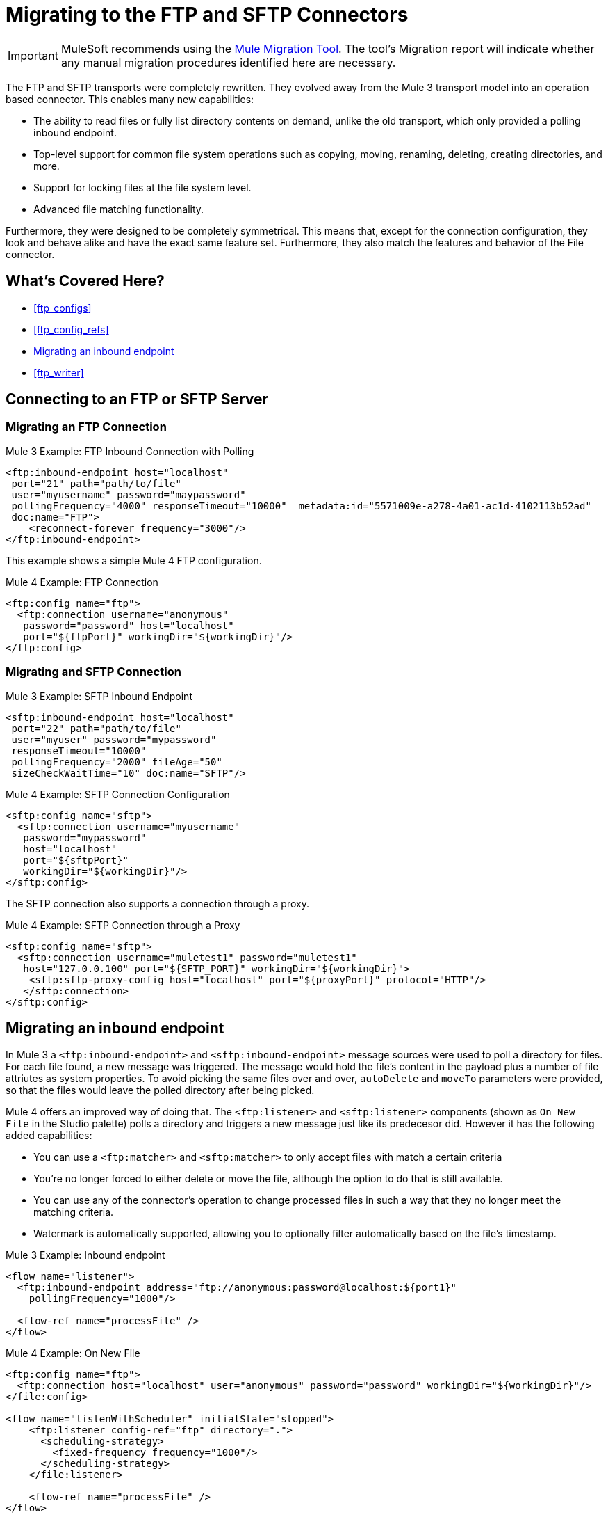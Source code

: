 = Migrating to the FTP and SFTP Connectors
// sme: MG, author: sduke?

IMPORTANT: MuleSoft recommends using the link:migration-tool[Mule Migration Tool].
The tool's Migration report will indicate whether any manual migration procedures identified here are necessary.

The FTP and SFTP transports were completely rewritten. They evolved away from the Mule 3 transport model into an operation based connector. This enables many new capabilities:

* The ability to read files or fully list directory contents on demand, unlike the old transport, which only provided a polling inbound endpoint.
* Top-level support for common file system operations such as copying, moving, renaming, deleting, creating directories, and more.
* Support for locking files at the file system level.
* Advanced file matching functionality.

Furthermore, they were designed to be completely symmetrical. This means that, except for the connection configuration, they look and behave alike and have the exact same feature set. Furthermore, they also match the features and behavior of the File connector.


[[whats_covered_here]]
== What's Covered Here?

* <<ftp_configs>>
* <<ftp_config_refs>>
* <<ftp_listener>>
* <<ftp_writer>>


[[config_ftp_sftp]]

== Connecting to an FTP or SFTP Server

=== Migrating an FTP Connection

.Mule 3 Example: FTP Inbound Connection with Polling

[source,xml, linenums]
----
<ftp:inbound-endpoint host="localhost"
 port="21" path="path/to/file"
 user="myusername" password="maypassword"
 pollingFrequency="4000" responseTimeout="10000"  metadata:id="5571009e-a278-4a01-ac1d-4102113b52ad"
 doc:name="FTP">
    <reconnect-forever frequency="3000"/>
</ftp:inbound-endpoint>
----

This example shows a simple Mule 4 FTP configuration.

.Mule 4 Example: FTP Connection
[source,xml, linenums]
----
<ftp:config name="ftp">
  <ftp:connection username="anonymous"
   password="password" host="localhost"
   port="${ftpPort}" workingDir="${workingDir}"/>
</ftp:config>
----

=== Migrating and SFTP Connection

.Mule 3 Example: SFTP Inbound Endpoint
[source,xml, linenums]
----
<sftp:inbound-endpoint host="localhost"
 port="22" path="path/to/file"
 user="myuser" password="mypassword"
 responseTimeout="10000"
 pollingFrequency="2000" fileAge="50"
 sizeCheckWaitTime="10" doc:name="SFTP"/>
----

.Mule 4 Example: SFTP Connection Configuration
[source,xml, linenums]
----
<sftp:config name="sftp">
  <sftp:connection username="myusername"
   password="mypassword"
   host="localhost"
   port="${sftpPort}"
   workingDir="${workingDir}"/>
</sftp:config>
----

The SFTP connection also supports a connection through a proxy.

.Mule 4 Example: SFTP Connection through a Proxy
[source,xml, linenums]
----
<sftp:config name="sftp">
  <sftp:connection username="muletest1" password="muletest1"
   host="127.0.0.100" port="${SFTP_PORT}" workingDir="${workingDir}">
    <sftp:sftp-proxy-config host="localhost" port="${proxyPort}" protocol="HTTP"/>
   </sftp:connection>
</sftp:config>
----

[[ftp_listener]]
== Migrating an inbound endpoint

In Mule 3 a `<ftp:inbound-endpoint>` and `<sftp:inbound-endpoint>` message sources were used to poll a directory for files. For each file found, a new message was triggered. The message would hold the file's content in the payload plus a number of file attriutes as system properties. To avoid picking the same files over and over, `autoDelete` and `moveTo` parameters were provided, so that the files would leave the polled directory after being picked.

Mule 4 offers an improved way of doing that. The `<ftp:listener>` and `<sftp:listener>` components (shown as `On New File` in the Studio palette) polls a directory and triggers a new message just like its predecesor did. However it has the following added capabilities:

* You can use a `<ftp:matcher>` and `<sftp:matcher>` to only accept files with match a certain criteria
* You're no longer forced to either delete or move the file, although the option to do that is still available.
* You can use any of the connector's operation to change processed files in such a way that they no longer meet the matching criteria.
* Watermark is automatically supported, allowing you to optionally filter automatically based on the file's timestamp.

.Mule 3 Example: Inbound endpoint
[source,xml, linenums]
----
<flow name="listener">
  <ftp:inbound-endpoint address="ftp://anonymous:password@localhost:${port1}"
    pollingFrequency="1000"/>

  <flow-ref name="processFile" />
</flow>
----

.Mule 4 Example: On New File

[source,xml, linenums]
----
<ftp:config name="ftp">
  <ftp:connection host="localhost" user="anonymous" password="password" workingDir="${workingDir}"/>
</file:config>

<flow name="listenWithScheduler" initialState="stopped">
    <ftp:listener config-ref="ftp" directory=".">
      <scheduling-strategy>
        <fixed-frequency frequency="1000"/>
      </scheduling-strategy>
    </file:listener>

    <flow-ref name="processFile" />
</flow>
----

[[ftp_write]]
== Migrating and outbound endpoint

The Mule 3 transport uses the `<ftp:outbound-endpoint>` component to write the current payload to a file. The Mule 4 connector uses the `<ftp:write>` operation instead.
The most important differences are:

* The `<ftp:outbound-endpoint>` required the content to be written to be in the message payload at the moment of executing. The `<ftp:write>` operation allows embedding a DataWeave transformation which generates the content to be written.
* The Mule 3 transport has the `outputAppend` parameter set at the config level, while the `<ftp:write>` operation has a mode parameter

.Mule 3 Example: Outbound endpoint

[source,xml, linenums]
----
<ftp:connector name="file" outputAppend="true" />

<flow name="greetings">
  <http:listener path="greet" method="POST"/>
  <set-payload value="Hello #[payload.name]" />
  <ftp:outbound-endpoint path="greet.txt" connector-ref="file" />
</flow>
----

.Mule 4 Example: Write Operation

[source,xml, linenums]
----
<flow name="greetings">
  <http:listener path="greet" method="POST"/>
  <ftp:write path="greet.txt" mode="APPEND">
    <ftp:content>#['Hello $(payload.name)']</file:content>
  </file:write>
</flow>
----

To use the FTP of SFTP connector, simply add it to your application using the Studio palette or add the following dependency in your `pom.xml` file:

[source,XML,linenums]
----
<dependency>
    <groupId>org.mule.connectors</groupId>
    <artifactId>mule-ftp-connector</artifactId>
    <version>1.1.0</version> <!-- or newer -->
    <classifier>mule-plugin</classifier>
</dependency>

<dependency>
    <groupId>org.mule.connectors</groupId>
    <artifactId>mule-sftp-connector</artifactId>
    <version>1.1.0</version> <!-- or newer -->
    <classifier>mule-plugin</classifier>
</dependency>
----

== See also

* link:/connectors/ftp-connector[FTP Connector]
* link:/connectors/sftp-connector[SFTP Connector]
